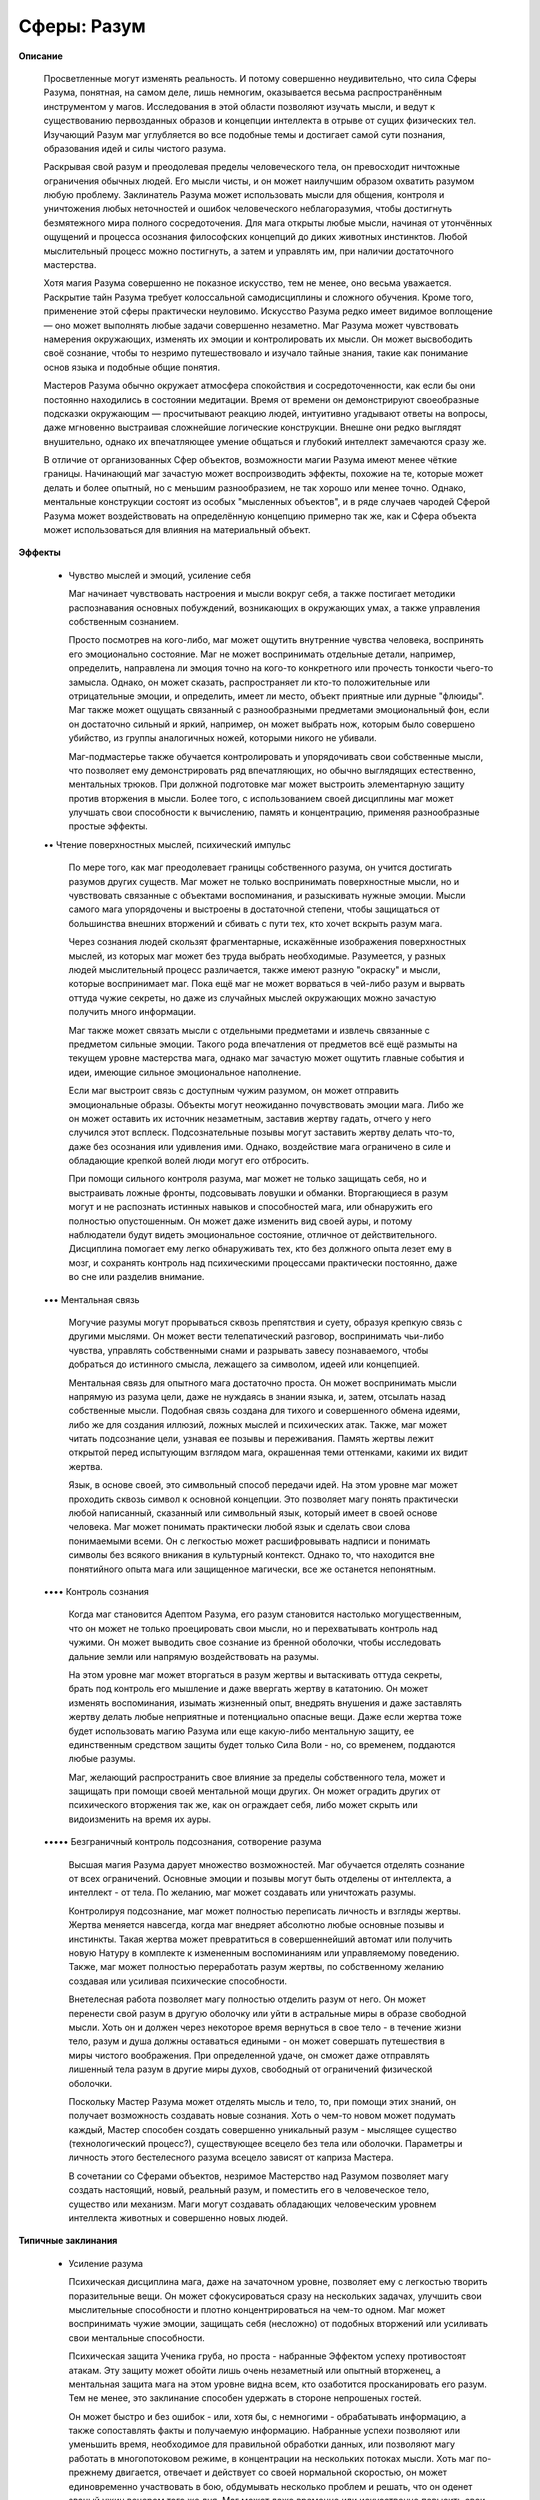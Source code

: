 Сферы: Разум
============

**Описание**

  Просветленные могут изменять реальность. И потому совершенно неудивительно, что сила Сферы Разума, понятная, на самом деле, лишь немногим, оказывается весьма распространённым инструментом у магов. Исследования в этой области позволяют изучать мысли, и ведут к существованию первозданных образов и концепции интеллекта в отрыве от сущих физических тел. Изучающий Разум маг углубляется во все подобные темы и достигает самой сути познания, образования идей и силы чистого разума.

  Раскрывая свой разум и преодолевая пределы человеческого тела,  он превосходит ничтожные ограничения обычных людей. Его мысли чисты, и он может наилучшим образом охватить разумом любую проблему. Заклинатель Разума может использовать мысли для общения, контроля и уничтожения любых неточностей и ошибок человеческого неблагоразумия, чтобы достигнуть безмятежного мира полного сосредоточения. Для мага открыты любые мысли, начиная от утончённых ощущений и процесса осознания философских концепций до диких животных инстинктов. Любой мыслительный процесс можно постигнуть, а затем и управлять им, при наличии достаточного мастерства.

  Хотя магия Разума совершенно не показное искусство, тем не менее, оно весьма уважается. Раскрытие тайн Разума требует колоссальной самодисциплины и сложного обучения. Кроме того, применение этой сферы практически неуловимо. Искусство Разума редко имеет видимое воплощение — оно может выполнять любые задачи совершенно незаметно. Маг Разума может чувствовать намерения окружающих, изменять их эмоции и контролировать их мысли. Он может высвободить своё сознание, чтобы то незримо путешествовало и изучало тайные знания, такие как понимание основ языка и подобные общие понятия.

  Мастеров Разума обычно окружает атмосфера спокойствия и сосредоточенности, как если бы они постоянно находились в состоянии медитации. Время от времени он демонстрируют своеобразные подсказки окружающим — просчитывают реакцию людей, интуитивно угадывают ответы на вопросы, даже мгновенно выстраивая сложнейшие логические конструкции. Внешне они редко выглядят внушительно, однако их впечатляющее умение общаться и глубокий интеллект замечаются сразу же.

  В отличие от организованных Сфер объектов, возможности магии Разума имеют менее чёткие границы. Начинающий маг зачастую может воспроизводить эффекты, похожие на те, которые может делать и более опытный, но с меньшим разнообразием, не так хорошо или менее точно. Однако, ментальные конструкции состоят из особых "мысленных объектов", и в ряде случаев чародей Сферой Разума может воздействовать на определённую концепцию примерно так же, как и Сфера объекта может использоваться для влияния на материальный объект.

**Эффекты**

  • Чувство мыслей и эмоций, усиление себя

    Маг начинает чувствовать настроения и мысли вокруг себя, а также постигает методики распознавания основных побуждений, возникающих в окружающих умах, а также управления собственным сознанием.

    Просто посмотрев на кого-либо, маг может ощутить внутренние чувства человека, воспринять его эмоционально состояние. Маг не может воспринимать отдельные детали, например, определить, направлена ли эмоция точно на кого-то конкретного или прочесть тонкости чьего-то замысла. Однако, он может сказать, распространяет ли кто-то положительные или отрицательные эмоции, и определить, имеет ли место, объект приятные или дурные "флюиды". Маг также может ощущать связанный с разнообразными предметами эмоциональный фон, если он достаточно сильный и яркий, например, он может выбрать нож, которым было совершено убийство, из группы аналогичных ножей, которыми никого не убивали.

    Маг-подмастерье также обучается контролировать и упорядочивать свои собственные мысли, что позволяет ему демонстрировать ряд впечатляющих, но обычно выглядящих естественно, ментальных трюков. При должной подготовке маг может выстроить элементарную защиту против вторжения в мысли. Более того, с использованием своей дисциплины маг может улучшать свои способности к вычислению, память и концентрацию, применяя разнообразные простые эффекты.

  •• Чтение поверхностных мыслей, психический импульс

    По мере того, как маг преодолевает границы собственного разума, он учится достигать разумов других существ. Маг может не только воспринимать поверхностные мысли, но и чувствовать связанные с объектами воспоминания, и разыскивать нужные эмоции. Мысли самого мага упорядочены и выстроены в достаточной степени, чтобы защищаться от большинства внешних вторжений и сбивать с пути тех, кто хочет вскрыть разум мага.

    Через сознания людей скользят фрагментарные, искажённые изображения поверхностных мыслей, из которых маг может без труда выбрать необходимые. Разумеется, у разных людей мыслительный процесс различается, также имеют разную "окраску" и мысли, которые воспринимает маг. Пока ещё маг не может ворваться в чей-либо разум и вырвать оттуда чужие секреты, но даже из случайных мыслей окружающих можно зачастую получить много информации.

    Маг также может связать мысли с отдельными предметами и извлечь связанные с предметом сильные эмоции. Такого рода впечатления от предметов всё ещё размыты на текущем уровне мастерства мага, однако маг зачастую может ощутить главные события и идеи, имеющие сильное эмоциональное наполнение.

    Если маг выстроит связь с доступным чужим разумом, он может отправить эмоциональные образы. Объекты могут неожиданно почувствовать эмоции мага. Либо же он может оставить их источник незаметным, заставив жертву гадать, отчего у него случился этот всплеск. Подсознательные позывы могут заставить жертву делать что-то, даже без осознания или удивления ими. Однако, воздействие мага ограничено в силе и обладающие крепкой волей люди могут его отбросить.

    При помощи сильного контроля разума, маг может не только защищать себя, но и выстраивать ложные фронты, подсовывать ловушки и обманки. Вторгающиеся в разум могут и не распознать истинных навыков и способностей мага,  или обнаружить его полностью опустошенным. Он может даже изменить вид своей ауры, и потому наблюдатели будут видеть эмоциональное состояние, отличное от действительного. Дисциплина помогает ему легко обнаруживать тех, кто без должного опыта лезет ему в мозг, и сохранять контроль над психическими процессами практически постоянно, даже во сне или разделив внимание.

  ••• Ментальная связь

    Могучие разумы могут прорываться сквозь препятствия и суету, образуя крепкую связь с другими мыслями. Он может вести телепатический разговор, воспринимать чьи-либо чувства, управлять собственными снами и разрывать завесу познаваемого, чтобы добраться до истинного смысла, лежащего за символом, идеей или концепцией.

    Ментальная связь для опытного мага достаточно проста. Он может воспринимать мысли напрямую из разума цели, даже не нуждаясь в знании языка, и, затем, отсылать назад собственные мысли. Подобная связь создана для тихого и совершенного обмена идеями, либо же для создания иллюзий, ложных мыслей и психических атак. Также, маг может читать подсознание цели, узнавая ее позывы и переживания. Память жертвы лежит открытой перед испытующим взглядом мага, окрашенная теми оттенками, какими их видит жертва.

    Язык, в основе своей, это символьный способ передачи идей. На этом уровне маг может проходить сквозь символ к основной концепции. Это позволяет магу понять практически любой написанный, сказанный или символьный язык, который имеет в своей основе человека. Маг может понимать практически любой язык и сделать свои слова понимаемыми всеми. Он с легкостью может расшифровывать надписи и понимать символы без всякого вникания в культурный контекст. Однако то, что находится вне понятийного опыта мага или защищенное магически, все же останется непонятным.

  •••• Контроль сознания

    Когда маг становится Адептом Разума, его разум становится настолько могущественным, что он может не только проецировать свои мысли, но и перехватывать контроль над чужими. Он может выводить свое сознание из бренной оболочки, чтобы исследовать дальние земли или напрямую воздействовать на разумы.

    На этом уровне маг может вторгаться в разум жертвы и вытаскивать оттуда секреты, брать под контроль его мышление и даже ввергать жертву в кататонию. Он может изменять воспоминания, изымать жизненный опыт, внедрять внушения и даже заставлять жертву делать любые неприятные и потенциально опасные вещи. Даже если жертва тоже будет использовать магию Разума или еще какую-либо ментальную защиту, ее единственным средством защиты будет только Сила Воли - но, со временем, поддаются любые разумы.

    Маг, желающий распространить свое влияние за пределы  собственного тела, может и защищать при помощи своей ментальной мощи других. Он может оградить других от психического вторжения так же, как он ограждает себя, либо может скрыть или видоизменить на время их ауры.

  ••••• Безграничный контроль подсознания, сотворение разума

    Высшая магия Разума дарует множество возможностей. Маг обучается отделять сознание от всех ограничений. Основные эмоции и позывы могут быть отделены от интеллекта, а интеллект - от тела. По желанию, маг может создавать или уничтожать разумы.

    Контролируя подсознание, маг может полностью переписать личность и взгляды жертвы. Жертва меняется навсегда, когда маг внедряет абсолютно любые основные позывы и инстинкты. Такая жертва может превратиться в совершеннейший автомат или получить новую Натуру в комплекте к измененным воспоминаниям или управляемому поведению. Также, маг может полностью переработать разум жертвы, по собственному желанию создавая или усиливая психические способности.

    Внетелесная работа позволяет магу полностью отделить разум от него. Он может перенести свой разум в другую оболочку или уйти в астральные миры в образе свободной мысли. Хоть он и должен через некоторое время вернуться в свое тело - в течение жизни тело, разум и душа должны оставаться едиными - он может совершать путешествия в миры чистого воображения. При определенной удаче, он сможет даже отправлять лишенный тела разум в другие миры духов, свободный от ограничений физической оболочки.

    Поскольку Мастер Разума может отделять мысль и тело, то, при помощи этих знаний, он получает возможность создавать новые сознания. Хоть о чем-то новом может подумать каждый, Мастер способен создать совершенно уникальный разум - мыслящее существо (технологический процесс?), существующее всецело без тела или оболочки. Параметры и личность этого бестелесного разума всецело зависят от каприза Мастера.

    В сочетании со Сферами объектов, незримое Мастерство над Разумом позволяет магу создать настоящий, новый, реальный разум, и поместить его в человеческое тело, существо или механизм. Маги могут создавать обладающих человеческим уровнем интеллекта животных и совершенно новых людей.

**Типичные заклинания**

  • Усиление разума

    Психическая дисциплина мага, даже на зачаточном уровне, позволяет ему с легкостью творить поразительные вещи. Он может сфокусироваться сразу на нескольких задачах, улучшить свои мыслительные способности и плотно концентрироваться на чем-то одном. Маг может воспринимать чужие эмоции, защищать себя (несложно) от подобных вторжений или усиливать свои ментальные способности.

    Психическая защита Ученика груба, но проста - набранные Эффектом успеху противостоят атакам. Эту защиту может обойти лишь очень незаметный или опытный вторженец, а ментальная защита мага на этом уровне видна всем, кто озаботится просканировать его разум. Тем не менее, это заклинание способен удержать в стороне непрошеных гостей.

    Он может быстро и без ошибок - или, хотя бы, с немногими - обрабатывать информацию, а также сопоставлять факты и получаемую информацию. Набранные успехи позволяют или уменьшить время, необходимое для правильной обработки данных, или позволяют магу работать в многопотоковом режиме, в концентрации на нескольких потоках мысли. Хоть маг по-прежнему двигается, отвечает и действует со своей нормальной скоростью, он может единовременно участвовать в бою, обдумывать несколько проблем и решать, что он оденет званый ужин вечером того же дня. Маг может даже временно или искусственно повысить свои Ментальные Атрибуты, хотя превышение возможностей человека или слишком долгое напряжение разума может вызвать эффект "упругости объекта".

    Воспринимая эмоции, маг может "видеть" ауры людей, воспринимая их как разноцветные ореолы, которые отражают как сами эмоции предмета или человека, так и их уровень. Сильные эмоции практически "кричат" магу, и это может быть опасно, если он не защищал как-либо свой разум. Знающий маг может, исследуя ауры, находить сверхъестественные существа и места. Он даже может определить смену настроения. Наблюдая за реакцией, маг может отделить своих от врагов. А также, при тщательном изучении и определенной удаче в броске, определить, лжет ли ему собеседник. Кроме того, маг может выявить сильные эмоции, связанные с определенной местностью.

  • Чистый разум

    Простое обследование близлежащих психических объектов позволяет магу найти находящихся поблизости других разумных существ, и определить их местоположение, пол и типаж. Маг чувствует все ближайшее разумы, но может и выделять определенные типажи.

  •• Эмпатическая проекция

    Эмоции несут большой вес. Сфокусировав свои эмоции и направив внимание на цель, маг может передать неожиданный позыв или чувство. Цель может испытать эмоции самого мага, либо маг может эмоцию пробудить. Набранные успехи определяют интенсивность чувств. При двух или трех успехах жертва почувствует лишь мимолетный позыв или секундное беспокойство, в то время, как пять или шесть успехов вызовут взрыв эмоций или кошмары, видимые только жертве.

    Естественно, неожиданные эмоции могут напугать жертву или заставить ее в течение нескольких секунд или минут (или дольше, если маг вкладывался еще и в длительность заклинания) совершать странные поступки. Жертва может неожиданно рассмеяться, уронить что-нибудь или убежать в приступе паники. На волевых жертв воздействовать сложнее. Жертва может потратить единицу Силы Воли, чтобы противостоять позывам и импульсам. Если жертва имеет причину подозревать магическое воздействие, то для сопротивления может быть сделан бросок Силы Воли. В некоторых случаях, вспышка чистой, захватывающей дух эмоции может парализовать или шокировать жертву (наносятся обычные ударные повреждения).

    Маг не может этим способом переслать слова ли образы, но неожиданное ощущение опасности может оказаться полезным подспорьем в критической ситуации. Конечно, другие маги Разума, находящиеся поблизости, могут с легкостью почувствовать пересылку кому-либо эмоционального сигнала.

  •• Отпечаток эмоций

    Маг оставляет на определенном предмете или месте отпечаток Разума, наполняя его, таким образом, определенной эмоцией. Объект несет отпечаток до тех пор, пока длится заклинание. То есть, маг может заставить предмет нести его ненависть, восторг, любопытство, ярость или радость. Пуля, использованная с ненавистью, будет иметь больший мистический вес, равно как и бинт, наполненный сочувствием, либо бутылка вина, полная чувством братства.

    Когда маг накладывает эффект на определенную местность, она приобретает определенный "эмоциональный вес". Дом может казаться пугающим, в ночном клубе может быть танцплощадка, которая пробуждает похоть или ненависть, а церковь может казаться полной умиротворения. Этот эффект может почувствовать каждый, кто входит в данную местность, хотя только наделенные Осведомленностью воспринимают ее сверхъестественность. Обычные люди просто посчитают это место воодушевляющим, расслабляющим и тому подобным.

  ••• Сканирование разума

    От опытного и настойчивого мага, изучающего Сферу Разума, тайны скрыть практически невозможно. Маг просто погружается в разум жертвы, копаясь в поверхностных слоях, а может и закопаться поглубже, в воспоминания, сенсорную информацию и даже подсознание. Жертва может почувствовать странные мысли и эмоции, по мере того, как маг вытаскивает их на поверхность. Либо же, маг может затратить немного больше усилий, проникнуть в разум тихо и копаться там незаметно.

    Удачно войдя, маг может исследовать память жертвы (как она помнит события), испытать любое из чувств жертвы (возможно, в сочетании с собственными, при помощи заклинания, обеспечивающего многопоточность), либо определить подсознательные желания и позывы жертвы. Быстрая проверка поверхности может пройти незамеченной, но более глубокое погружение может насторожить жертву, если что-то пойдет не так. Количество набранных успехов, определяет, насколько глубоко погрузился маг. Два или три познакомят с мимолетными фрагментами поверхностных мыслей, в то время, как пять и больше познакомят с тайными воспоминаниями и болезненными тайнами. Если маг желает проникнуть в разум незамеченным, то он должен использовать дополнительные успехи, превосходящие числом уровень Сообразительности жертвы. Настороженная жертва может сопротивляться первичной стадии вторжения Силой Воли, как обычно, а маг Разума может построить психический щит или даже слой ложных воспоминаний, чтобы обмануть чужака. В последнем случае, маг должен превзойти Сферу Разума жертвы, чтобы пробиться дальше или обойти слой ложных мыслей.

  ••• Телепатия

    При помощи маги Разума становится возможной прямая связь двух сознаний. Маг может посылать слова, образы и идеи цели напрямую, а цель, в свою очередь, может читать поверхностные мысли мага. При достаточном количестве успехов маг может связываться с отдаленными объектами, а также многочисленными или сразу несколькими (требуется дополнительный успех на каждого). Таким образом, маг может установить телепатическую связь между несколькими людьми.

    Поскольку устанавливаемая магом связь работает на основе пересылки чистых концепций, он может вместо слов посылать идеи или образы. Языки для тренированного мага тоже не являются барьером. Наоборот, не имеющие опыта работы с магией Разума все еще привыкли думать на определенном языке, и потому магу может понадобиться пробираться через нагромождения слов к скрываемым ими идеям.

    Телепат, посылая образы или сенсорную информацию, может заставить реципиента видеть галлюцинации. Сложность иллюзии зависит от объема набранных успехов, и настороженная жертва может пытаться сопротивляться броском Силы Воли. При немногих успехах иллюзия будет неубедительной, неполной или призрачной. Но те, что создавались при больших количествах успехов - обычно, при пяти и больше - как правило, неотличимы от реальности. Даже если жертва будет знать, что чего-то является иллюзией, его тело будет автоматически реагировать так, как подсказывают ему чувства! Однако, маг может просто послать удар раздражающего Резонанса прямо в мозг жертвы, нанося ей ударные повреждения.

    Нетренированные реципиенты - обычно обладающие низкой Силой Воли - имеют свойство генерировать немало ментального шума. Маг может решить поделиться с целью организованностью (растягивая ментальный щит), просто чтобы менее опытные члены группы, находящиеся на связи, не отвлекали других. Поддержание связи определенно отвлекает, и маг может получать определенные штрафы к набору кубиков, кроме используемого для поддержания Эффекта, если на канале будет присутствовать немалая ментальная "болтовня".

  •••• Управление памятью

    Изменение воспоминаний - деликатная работа, требующая невероятного мастерства. Адепт Разума может не только сканировать и внедряться в память объекта, но и изменять воспоминания, вкладывать фальшивые эпизоды, стирать некоторые моменты, давать специальные знания или даже вычистить мозг начисто. Такая задача непроста - маг должен внедриться в жертву при помощи Одержимости, а затем, чтобы изменить воспоминания, начать копить успехи. Если маг не предпримет определенных мер предосторожности, вроде обездвиживания жертвы или применения заклинания во время ее сна, цель, скорее всего, обнаружит провалы и перемены в памяти. Хоть жертва и не может вспомнить, что было изменено, сам процесс ужасает тех, кто его не ожидает. Таким образом, это заставляет мага действовать крайне осторожно, если он, конечно, не собирается разорвать память жертвы в клочья и оставить ее как есть. 

    Когда маг меняет воспоминания, он может сделать их насколько угодно реалистичными или искусственными. Воспоминания жертвы могут оказаться обрывочными, мультфильмоподобными образами, которые в принципе не могут быть реальными, либо же чистейшими образами жизни, которую он никогда не вел. Лишенная воспоминания жертва вряд ли лишится своих Талантов, Преимуществ и Навыков, но вряд ли будет помнить, что она может, а что - нет. Цели, которым вживили специальные знания, могут обращаться к зачаточным Знаниям, но пока они не свыкнутся с багажом новой информации (потратив опыт), то им будут доступны только базовые Знания (одно очко). Однако же, изменение памяти - отличный способ ослабить врага, не убивая его, либо же быстро вложить кому-либо в голову нужные знания.

  •••• Одержимость

    Будучи одним из самых пугающих Эффектов, доступных Адептам Разума, Одержимость позволяет магу взять под прямой контроль сознание жертвы. Если маг превзойдет Силу Воли жертвы, он получит возможность прямо управлять ее действиями, либо полностью захватывая жертву, либо же влияя на особые, конкретные части сознания.

    Когда маг овладевает жертвой, ее мышление подавляется мышлением мага. Ему нужно только подумать об определенных действиях, и жертва абсолютно реалистично их воспроизведет, даже незаметно для мага-контролера. Маг может с легкостью управлять телом жертвы (в пределах его возможностей, конечно), или рыться в воспоминаниях и поверхностных мыслях, как в случае со Сканированием Разума. Жертва будет даже помнить чужие мысли, как свои собственные - весь ее разум подчинен силе мага.

    Если маг решит взять под контроль только часть жертвы, он сможет ограничить ее реакцию на возбудители, управлять эмоциями, контролировать мышление жертвы и тому подобное в любой комбинации. Если маг не возьмет под свой контроль мышление жертвы, она будет знать, что чего-то ей управляет.

    Установление частичного контроля гораздо проще полного подавления личности. Чтобы жертва дернула рукой или неожиданно разрыдалась, потребуется всего два или три успеха. Чтобы полностью взять сознание жертвы под свой контроль, понадобится превзойти уровень ее Силы Воли. Если маг осуществляет только частичный контроль, жертва будет помнить это событие - но лишь в том случае, если маг не сотрет ей память или не возьмет под контроль сознание жертвы.

  ••••• Сотворение разума

    Высшие уровни мастерства магии Разума позволяют магу создавать совершенно новые сознания. Маг может определить личность, интеллектуальные данные и страхи сознания. Если их оставлять без присмотра, то такие сознания, как правило, уплывают в Астральный План, где они рассеиваются или сходят с ума. В подходящей оболочке - вроде недавно созданного тела - разум может сохраниться, и даже выработать некоторую самостоятельность. Если они не созданы как лишь ненамного большее, чем простой инстинкт, такие сознания, обычно, перерастают начальные параметры, заданные создателем.

    Конечно, если созданному разуму не дать еще и душу (при помощи магии Духа), то он не будет существовать вне пределов своей памяти. Если такая личность "умрет", то она никогда не переродится. Если маг затратит немало магических усилий, чтобы создать новые тело, разум и душу, то тогда, возможно, будет шанс создать настоящую жизнь… но способные на такое Мастера не появлялись столетиями.
